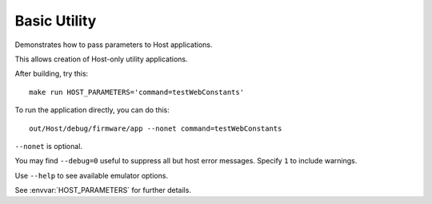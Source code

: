 Basic Utility
=============

.. highlight:: bash

Demonstrates how to pass parameters to Host applications.

This allows creation of Host-only utility applications.

After building, try this::

   make run HOST_PARAMETERS='command=testWebConstants'

To run the application directly, you can do this::

   out/Host/debug/firmware/app --nonet command=testWebConstants

``--nonet`` is optional.

You may find ``--debug=0`` useful to suppress all but host error messages.
Specify ``1`` to include warnings.

Use ``--help`` to see available emulator options.

See :envvar:`HOST_PARAMETERS` for further details.
